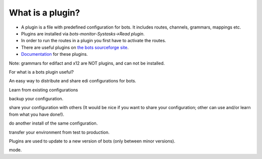 What is a plugin?
-----------------

-  A plugin is a file with predefined configuration for bots. It
   includes routes, channels, grammars, mappings etc.
-  Plugins are installed via *bots-monitor-Systasks->Read plugin*.
-  In order to run the routes in a plugin you first have to activate the
   routes.
-  There are useful plugins on `the bots sourceforge
   site <http://sourceforge.net/projects/bots/files/plugins/>`__.
-  `Documentation <PluginList.md>`__ for these plugins.

Note: grammars for edifact and x12 are NOT plugins, and can not be
installed.

.. raw:: html

   <h2>

For what is a bots plugin useful?

.. raw:: html

   </h2>
   <ul><li>

An easy way to distribute and share edi configurations for bots.

.. raw:: html

   </li><li>

Learn from existing configurations

.. raw:: html

   </li><li>

backup your configuration.

.. raw:: html

   </li><li>

share your configuration with others (It would be nice if you want to
share your configuration; other can use and/or learn from what you have
done!).

.. raw:: html

   </li><li>

do another install of the same configuration.

.. raw:: html

   </li><li>

transfer your environment from test to production.

.. raw:: html

   </li><li>

Plugins are used to update to a new version of bots (only between minor
versions).

.. raw:: html

   </li></ul>

 Note that all bots 3.0.0 plugins are suited to use in acceptance test
mode.
